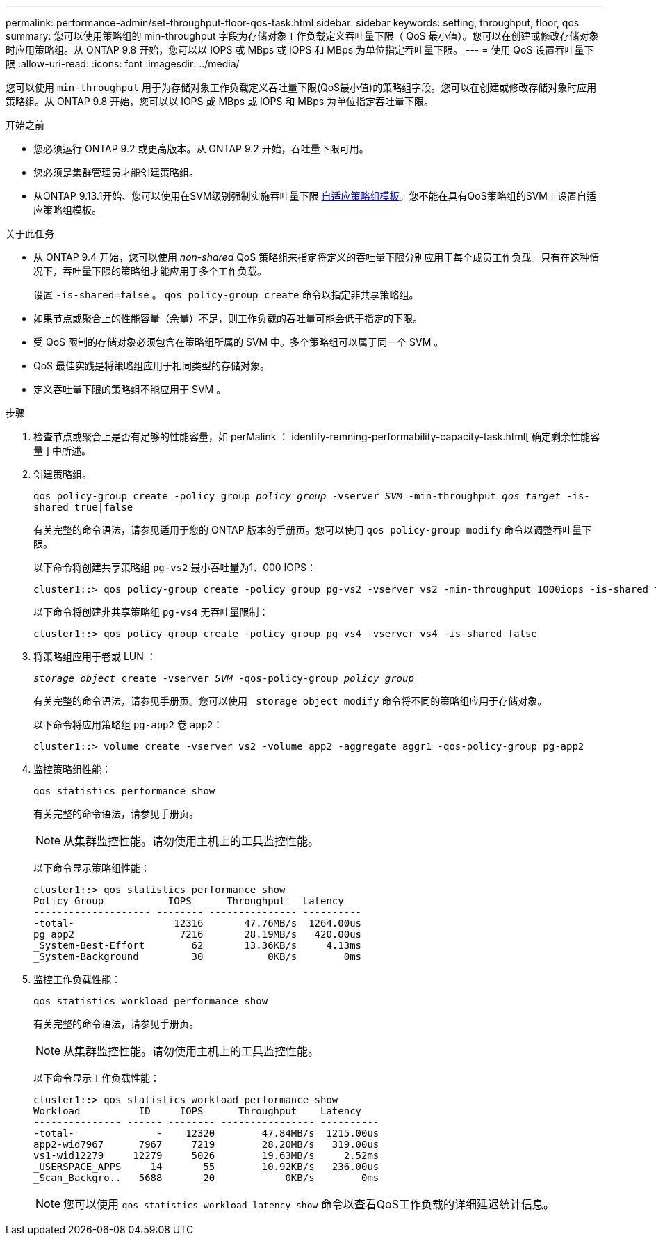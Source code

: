---
permalink: performance-admin/set-throughput-floor-qos-task.html 
sidebar: sidebar 
keywords: setting, throughput, floor, qos 
summary: 您可以使用策略组的 min-throughput 字段为存储对象工作负载定义吞吐量下限（ QoS 最小值）。您可以在创建或修改存储对象时应用策略组。从 ONTAP 9.8 开始，您可以以 IOPS 或 MBps 或 IOPS 和 MBps 为单位指定吞吐量下限。 
---
= 使用 QoS 设置吞吐量下限
:allow-uri-read: 
:icons: font
:imagesdir: ../media/


[role="lead"]
您可以使用 `min-throughput` 用于为存储对象工作负载定义吞吐量下限(QoS最小值)的策略组字段。您可以在创建或修改存储对象时应用策略组。从 ONTAP 9.8 开始，您可以以 IOPS 或 MBps 或 IOPS 和 MBps 为单位指定吞吐量下限。

.开始之前
* 您必须运行 ONTAP 9.2 或更高版本。从 ONTAP 9.2 开始，吞吐量下限可用。
* 您必须是集群管理员才能创建策略组。
* 从ONTAP 9.13.1开始、您可以使用在SVM级别强制实施吞吐量下限 xref:adaptive-policy-template-task.html[自适应策略组模板]。您不能在具有QoS策略组的SVM上设置自适应策略组模板。


.关于此任务
* 从 ONTAP 9.4 开始，您可以使用 _non-shared_ QoS 策略组来指定将定义的吞吐量下限分别应用于每个成员工作负载。只有在这种情况下，吞吐量下限的策略组才能应用于多个工作负载。
+
设置 `-is-shared=false` 。 `qos policy-group create` 命令以指定非共享策略组。

* 如果节点或聚合上的性能容量（余量）不足，则工作负载的吞吐量可能会低于指定的下限。
* 受 QoS 限制的存储对象必须包含在策略组所属的 SVM 中。多个策略组可以属于同一个 SVM 。
* QoS 最佳实践是将策略组应用于相同类型的存储对象。
* 定义吞吐量下限的策略组不能应用于 SVM 。


.步骤
. 检查节点或聚合上是否有足够的性能容量，如 perMalink ： identify-remning-performability-capacity-task.html[ 确定剩余性能容量 ] 中所述。
. 创建策略组。
+
`qos policy-group create -policy group _policy_group_ -vserver _SVM_ -min-throughput _qos_target_ -is-shared true|false`

+
有关完整的命令语法，请参见适用于您的 ONTAP 版本的手册页。您可以使用 `qos policy-group modify` 命令以调整吞吐量下限。

+
以下命令将创建共享策略组 `pg-vs2` 最小吞吐量为1、000 IOPS：

+
[listing]
----
cluster1::> qos policy-group create -policy group pg-vs2 -vserver vs2 -min-throughput 1000iops -is-shared true
----
+
以下命令将创建非共享策略组 `pg-vs4` 无吞吐量限制：

+
[listing]
----
cluster1::> qos policy-group create -policy group pg-vs4 -vserver vs4 -is-shared false
----
. 将策略组应用于卷或 LUN ：
+
`_storage_object_ create -vserver _SVM_ -qos-policy-group _policy_group_`

+
有关完整的命令语法，请参见手册页。您可以使用 `_storage_object_modify` 命令将不同的策略组应用于存储对象。

+
以下命令将应用策略组 `pg-app2` 卷 `app2`：

+
[listing]
----
cluster1::> volume create -vserver vs2 -volume app2 -aggregate aggr1 -qos-policy-group pg-app2
----
. 监控策略组性能：
+
`qos statistics performance show`

+
有关完整的命令语法，请参见手册页。

+
[NOTE]
====
从集群监控性能。请勿使用主机上的工具监控性能。

====
+
以下命令显示策略组性能：

+
[listing]
----
cluster1::> qos statistics performance show
Policy Group           IOPS      Throughput   Latency
-------------------- -------- --------------- ----------
-total-                 12316       47.76MB/s  1264.00us
pg_app2                  7216       28.19MB/s   420.00us
_System-Best-Effort        62       13.36KB/s     4.13ms
_System-Background         30           0KB/s        0ms
----
. 监控工作负载性能：
+
`qos statistics workload performance show`

+
有关完整的命令语法，请参见手册页。

+
[NOTE]
====
从集群监控性能。请勿使用主机上的工具监控性能。

====
+
以下命令显示工作负载性能：

+
[listing]
----
cluster1::> qos statistics workload performance show
Workload          ID     IOPS      Throughput    Latency
--------------- ------ -------- ---------------- ----------
-total-              -    12320        47.84MB/s  1215.00us
app2-wid7967      7967     7219        28.20MB/s   319.00us
vs1-wid12279     12279     5026        19.63MB/s     2.52ms
_USERSPACE_APPS     14       55        10.92KB/s   236.00us
_Scan_Backgro..   5688       20            0KB/s        0ms
----
+
[NOTE]
====
您可以使用 `qos statistics workload latency show` 命令以查看QoS工作负载的详细延迟统计信息。

====

